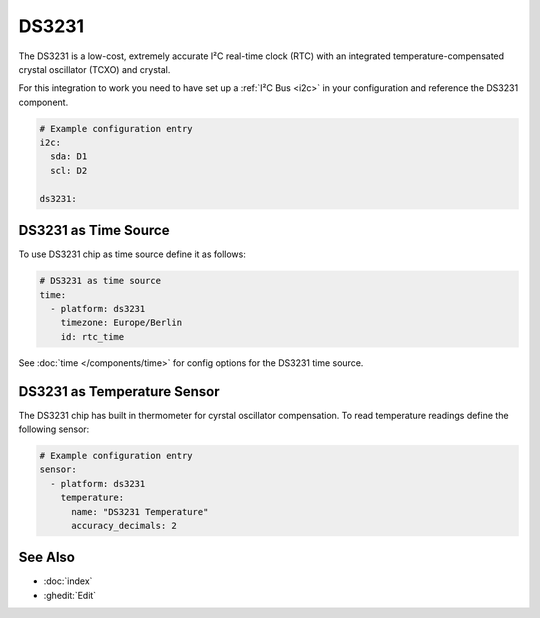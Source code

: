 .. _ds3231:

DS3231
======

.. seo::
    :description: RTC Clock DS3231
    :image: clock-outline.png
    :keywords: RTC

The DS3231 is a low-cost, extremely accurate I²C real-time clock (RTC) with an
integrated temperature-compensated crystal oscillator (TCXO) and crystal.

For this integration to work you need to have set up a :ref:`I²C Bus <i2c>`
in your configuration and reference the DS3231 component.

.. code-block:: yaml

    # Example configuration entry
    i2c:
      sda: D1
      scl: D2

    ds3231:

DS3231 as Time Source
---------------------

To use DS3231 chip as time source define it as follows:

.. code-block:: yaml

    # DS3231 as time source
    time:
      - platform: ds3231
        timezone: Europe/Berlin
        id: rtc_time

See :doc:`time </components/time>` for config options for the DS3231 time source.

DS3231 as Temperature Sensor
----------------------------

The DS3231 chip has built in thermometer for cyrstal oscillator compensation.
To read temperature readings define the following sensor:

.. code-block:: yaml

    # Example configuration entry
    sensor:
      - platform: ds3231
        temperature:
          name: "DS3231 Temperature"
          accuracy_decimals: 2

See Also
--------

- :doc:`index`
- :ghedit:`Edit`
